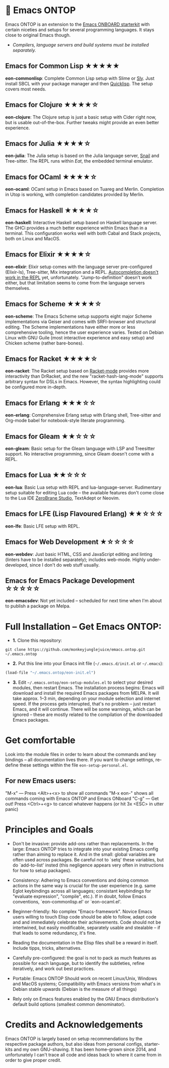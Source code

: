 * 🚀 Emacs ONTOP

Emacs ONTOP is an extension to the [[https://github.com/monkeyjunglejuice/emacs.onboard][Emacs ONBOARD starterkit]] with certain niceties and setups for several programming languages. It stays close to original Emacs though.

- /Compilers, language servers and build systems must be installed separately./

** Emacs for Common Lisp ★★★★★
*eon-commonlisp*: Complete Common Lisp setup with Slime or [[https://github.com/joaotavora/sly][Sly]]. Just install SBCL with your package manager and then [[https://www.quicklisp.org/beta/][Quicklisp]]. The setup covers most needs.

** Emacs for Clojure ★★★★☆
*eon-clojure*: The Clojure setup is just a basic setup with Cider right now, but is usable out-of-the-box. Further tweaks might provide an even better experience.

** Emacs for Julia ★★★★☆
*eon-julia*: The Julia setup is based on the Julia language server, [[https://github.com/gcv/julia-snail][Snail]] and Tree-sitter. The REPL runs within [[Eat][Eat]], the embedded terminal emulator.

** Emacs for OCaml ★★★★☆
*eon-ocaml*: OCaml setup in Emacs based on Tuareg and Merlin. Completion in Utop is working, with completion candidates provided by Merlin.

** Emacs for Haskell ★★★★☆
*eon-haskell*: Interactive Haskell setup based on Haskell language server. The GHCi provides a much better experience within Emacs than in a terminal. This configuration works well with both Cabal and Stack projects, both on Linux and MacOS.

** Emacs for Elixir ★★★★☆
*eon-elixir*: Elixir setup comes with the language server pre-configured (Elixir-ls), Tree-sitter, Mix integration and a REPL. [[https://github.com/J3RN/inf-elixir/issues/20][Autocompletion doesn't work in the REPL]] yet, unfortunately. "Jump-to-definition" doesn't work either, but that limitation seems to come from the language servers themselves.

** Emacs for Scheme ★★★★☆
*eon-scheme*: The Emacs Scheme setup supports eight major Scheme implementations via Geiser and comes with SRFI-browser and structural editing. The Scheme implementations have either more or less comprehensive tooling, hence the user experience varies. Tested on Debian Linux with GNU Guile (most interactive experience and easy setup) and Chicken scheme (rather bare-bones).

** Emacs for Racket ★★★★☆
*eon-racket*: The Racket setup based on [[https://github.com/greghendershott/racket-mode][Racket-mode]] provides more interactivity than DrRacket, and the new "racket-hash-lang-mode" supports arbitrary syntax for DSLs in Emacs. However, the syntax highlighting could be configured more in-depth.

** Emacs for Erlang ★★★☆☆
*eon-erlang*: Comprehensive Erlang setup with Erlang shell, Tree-sitter and Org-mode babel for notebook-style literate programming.

** Emacs for Gleam ★★☆☆☆
*eon-gleam*: Basic setup for the Gleam language with LSP and Treesitter support. No interactive programming, since Gleam doesn't come with a REPL.

** Emacs for Lua ★★☆☆☆
*eon-lua*: Basic Lua setup with REPL and lua-language-server. Rudimentary setup suitable for editing Lua code -- the available features don't come close to the Lua IDE [[https://studio.zerobrane.com/][ZeroBrane Studio]], TextAdept or Neovim.

** Emacs for LFE (Lisp Flavoured Erlang) ★★☆☆☆
*eon-lfe*: Basic LFE setup with REPL.

** Emacs for Web Development ★☆☆☆☆
*eon-webdev*: Just basic HTML, CSS and JavaScript editing and linting (linters have to be installed separately); includes web-mode. Highly under-developed, since I don't do web stuff usually.

** Emacs for Emacs Package Development ☆☆☆☆☆
*eon-emacsdev*: Not yet included -- scheduled for next time when I'm about to publish a package on Melpa.

* Full Installation -- Get Emacs ONTOP:

- *1.* Clone this repository:
#+begin_src shell
git clone https://github.com/monkeyjunglejuice/emacs.ontop.git ~/.emacs.ontop
#+end_src

- *2.* Put this line into your Emacs init file (=~/.emacs.d/init.el= or =~/.emacs=):
#+begin_src emacs-lisp
(load-file "~/.emacs.ontop/eon-init.el")
#+end_src

- *3.* Edit =~/.emacs.ontop/eon-setup-modules.el= to select your desired modules, then restart Emacs. The installation process begins: Emacs will download and install the required Emacs packages from MELPA. It will take approx. 1--3 min, depending on your module selection and internet speed. If the process gets interupted, that's no problem -- just restart Emacs, and it will continue. There will be some warnings, which can be ignored -- these are mostly related to the compilation of the downloaded Emacs packages.

* Get comfortable
Look into the module files in order to learn about the commands and key bindings -- all documentation lives there. If you want to change settings, re-define these settings within the file =eon-setup-personal.el=.

** For new Emacs users:
"M-x" — Press <Alt>+<x> to show all commands
"M-x eon-" shows all commands coming with Emacs ONTOP and Emacs ONboard
"C-g" — Get out! Press <Ctrl>+<g> to cancel whatever happens (or hit 3x <ESC> in utter panic)

* Principles and Goals

- Don't be invasive: provide add-ons rather than replacements. In the large: Emacs ONTOP tries to integrate into your existing Emacs config rather than aiming to replace it. And in the small: global variables are often used across packages. Be careful not to `setq' these variables, but do `add-to-list' insted (this negligence appears very often in instructions for how to setup packages).

- Consistency: Adhering to Emacs conventions and doing common actions in the same way is crucial for the user experience (e.g. same Eglot keybindings across all languages; consistant keybindings for "evaluate expression", "compile", etc.). If in doubt, follow Emacs conventions, `eon-commonlisp.el' or `eon-ocaml.el'.

- Beginner-friendly: No complex "Emacs-framework". Novice Emacs users willing to touch Elisp code should be able to follow, adapt code and and immediately celebrate their achievements. Code should not be intertwined, but easily modificable, separately usable and stealable -- if that leads to some redundancy, it's fine.

- Reading the documentation in the Elisp files shall be a reward in itself. Include tipps, tricks, alternatives.

- Carefully pre-configured: the goal is not to pack as much features as possible for each language, but to identify the subtleties, refine iteratively, and work out best practices.

- Portable: Emacs ONTOP Should work on recent Linux/Unix, Windows and MacOS systems; Compatibility with Emacs versions from what's in Debian stable upwards (Debian is the measure of all things)

- Rely only on Emacs features enabled by the GNU Emacs distribution's default build options (smallest common denominator).

* Credits and Acknowledgements

Emacs ONTOP is largely based on setup recommendations by the respective package authors, but also ideas from personal configs, starter-kits and my own GNU-shaving. It has been home-grown since 2014, and unfortunately I can't trace all code and ideas back to where it came from in order to give proper credit.
